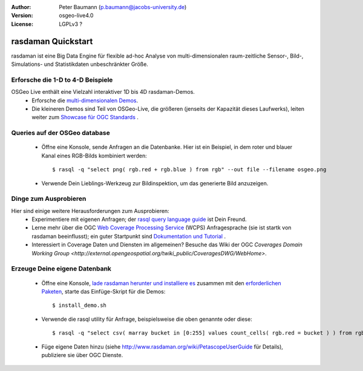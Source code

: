 :Author: Peter Baumann (p.baumann@jacobs-university.de)
:Version: osgeo-live4.0
:License: LGPLv3 ?

.. _rasdaman-quickstart:
 
.. image:: ../../images/project_logos/logo-rasdaman.png
  :scale: 100 %
  :alt: project logo
  :align: right
  :target: http://www.rasdaman.org


********************
rasdaman Quickstart
********************

rasdaman ist eine Big Data Engine für flexible ad-hoc Analyse von multi-dimensionalen raum-zeitliche Sensor-, Bild-, Simulations- und Statistikdaten unbeschränkter Größe.


Erforsche die 1-D to 4-D Beispiele
==================================

OSGeo Live enthält eine Vielzahl interaktiver 1D bis 4D rasdaman-Demos.
    * Erforsche die `multi-dimensionalen Demos <http://localhost:8080/earthlook/index.php>`_.
    * Die kleineren Demos sind Teil von OSGeo-Live, die größeren (jenseits der Kapazität dieses Laufwerks), leiten weiter zum `Showcase für OGC Standards <http://standards.rasdaman.org>`_ .


Queries auf der OSGeo database
==============================

    * Öffne eine Konsole, sende Anfragen an die Datenbanke. Hier ist ein Beispiel, in dem roter und blauer Kanal eines RGB-Bilds kombiniert werden::

      $ rasql -q "select png( rgb.red + rgb.blue ) from rgb" --out file --filename osgeo.png

    * Verwende Dein Lieblings-Werkzeug zur Bildinspektion, um das generierte Bild anzuzeigen.


Dinge zum Ausprobieren
======================

Hier sind einige weitere Herausforderungen zum Ausprobieren:
    * Experimentiere mit eigenen Anfragen; der `rasql query language guide <http://kahlua.eecs.jacobs-university.de/trac/rasdaman/browser/manuals_and_examples/manuals/pdf/ql-guide.pdf>`_ ist Dein Freund.
    * Lerne mehr über die OGC `Web Coverage Processing Service <http://www.opengeospatial.org/standards/wcps>`_ (WCPS) Anfragesprache (sie ist startk von rasdaman beeinflusst); ein guter Startpunkt sind `Dokumentation und Tutorial <http://kahlua.eecs.jacobs-university.de/~earthlook/tech/interface-wcps.php>`_ . 
    * Interessiert in Coverage Daten und Diensten im allgemeinen? Besuche das Wiki der OGC `Coverages Domain Working Group <http://external.opengeospatial.org/twiki_public/CoveragesDWG/WebHome>`.


Erzeuge Deine eigene Datenbank
==============================

    * Öffne eine Konsole, `lade rasdaman herunter und installiere es <http://kahlua.eecs.jacobs-university.de/trac/rasdaman/wiki/Download>`_ zusammen mit den `erforderlichen Paketen <http://kahlua.eecs.jacobs-university.de/trac/rasdaman/wiki/RequiredPackages>`_, starte das Einfüge-Skript für die Demos::

      $ install_demo.sh

    * Verwende die rasql utility für Anfrage, beispielsweise die oben genannte oder diese::

      $ rasql -q "select csv( marray bucket in [0:255] values count_cells( rgb.red = bucket ) ) from rgb --out string"

    * Füge eigene Daten hinzu (siehe `<http://www.rasdaman.org/wiki/PetascopeUserGuide>`_ für Details), publiziere sie über OGC Dienste.



